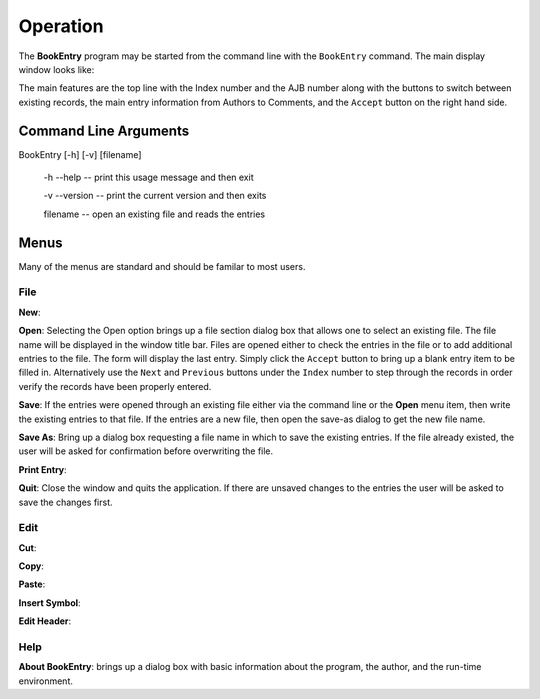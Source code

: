 Operation
*********

The **BookEntry** program may be started from the command line with
the ``BookEntry`` command. The main display window looks like:

.. image:: mainwindow.png

The main features are the top line with the Index number and the AJB
number along with the buttons to switch between existing records, the
main entry information from Authors to Comments, and the ``Accept``
button on the right hand side.

Command Line Arguments
======================

BookEntry [-h] [-v] [filename]

  -h --help -- print this usage message and then exit

  -v --version -- print the current version and then exits

  filename -- open an existing file and reads the entries

Menus
=====

Many of the menus are standard and should be familar to most users.  


File
----

**New**:

**Open**: Selecting the Open option brings up a file section dialog
box that allows one to select an existing file. The file name will be
displayed in the window title bar. Files are opened either to check
the entries in the file or to add additional entries to the file.  The
form will display the last entry. Simply click the ``Accept`` button
to bring up a blank entry item to be filled in. Alternatively use the
``Next`` and ``Previous`` buttons under the ``Index`` number to step
through the records in order verify the records have been properly
entered.

**Save**: If the entries were opened through an existing file either via
the command line or the **Open** menu item, then write the existing
entries to that file.  If the entries are a new file, then open the save-as
dialog to get the new file name.

**Save As**: Bring up a dialog box requesting a file name in which to
save the existing entries.  If the file already existed, the user will
be asked for confirmation before overwriting the file.

**Print Entry**:

**Quit**: Close the window and quits the application.  If there are
unsaved changes to the entries the user will be asked to save the
changes first.


Edit
----

**Cut**:

**Copy**:

**Paste**:

**Insert Symbol**:

**Edit Header**:

Help
----

**About BookEntry**: brings up a dialog box with basic information
about the program, the author, and the run-time environment.

